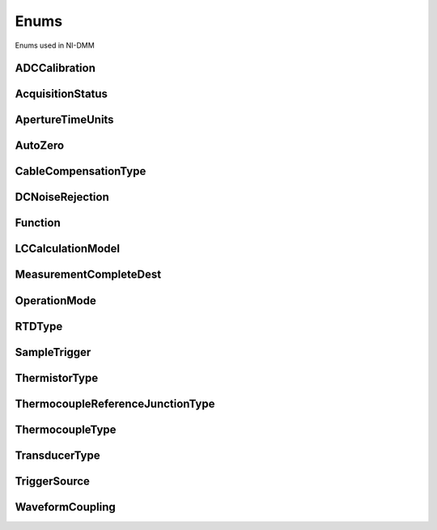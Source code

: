 Enums
=====

Enums used in NI-DMM

.. py:currentmodule:: nidmm


ADCCalibration
--------------

.. py:class:: ADCCalibration

    .. py:attribute:: ADCCalibration.AUTO



        The DMM enables or disables ADC calibration for you.

        



    .. py:attribute:: ADCCalibration.OFF



        The DMM does not compensate for changes to the gain.

        



    .. py:attribute:: ADCCalibration.ON



        The DMM measures an internal reference to calculate the correct gain for the  measurement.

        



AcquisitionStatus
-----------------

.. py:class:: AcquisitionStatus

    .. py:attribute:: AcquisitionStatus.RUNNING



        Running

        



    .. py:attribute:: AcquisitionStatus.FINISHED_WITH_BACKLOG



        Finished with **Backlog**

        



    .. py:attribute:: AcquisitionStatus.FINISHED_WITH_NO_BACKLOG



        Finished with no **Backlog**

        



    .. py:attribute:: AcquisitionStatus.PAUSED



        Paused

        



    .. py:attribute:: AcquisitionStatus.NO_ACQUISITION_IN_PROGRESS



        No acquisition in progress

        



ApertureTimeUnits
-----------------

.. py:class:: ApertureTimeUnits

    .. py:attribute:: ApertureTimeUnits.SECONDS



        Seconds

        



    .. py:attribute:: ApertureTimeUnits.POWER_LINE_CYCLES



        Powerline Cycles

        



AutoZero
--------

.. py:class:: AutoZero

    .. py:attribute:: AutoZero.AUTO



        The drivers chooses the AutoZero setting based on the configured method  and resolution.

        



    .. py:attribute:: AutoZero.OFF



        Disables AutoZero.

        



    .. py:attribute:: AutoZero.ON



        The DMM internally disconnects the input signal following each measurement  and takes a zero reading. It then subtracts the zero reading from the  preceding reading.

        



    .. py:attribute:: AutoZero.ONCE



        The DMM internally disconnects the input signal for the first measurement  and takes a zero reading. It then subtracts the zero reading from the first  reading and the following readings.

        



CableCompensationType
---------------------

.. py:class:: CableCompensationType

    .. py:attribute:: CableCompensationType.NONE



        No Cable Compensation

        



    .. py:attribute:: CableCompensationType.OPEN



        Open Cable Compensation

        



    .. py:attribute:: CableCompensationType.SHORT



        Short Cable Compensation

        



    .. py:attribute:: CableCompensationType.OPEN_AND_SHORT



        Open and Short Cable Compensation

        



DCNoiseRejection
----------------

.. py:class:: DCNoiseRejection

    .. py:attribute:: DCNoiseRejection.AUTO



        The driver chooses the DC noise rejection setting based on the configured  method and resolution.

        



    .. py:attribute:: DCNoiseRejection.NORMAL



        NI-DMM weighs all samples equally.

        



    .. py:attribute:: DCNoiseRejection.SECOND_ORDER



        NI-DMM weighs the samples taken in the middle of the aperture time more than  samples taken at the beginning and the end of the measurement using a  triangular weighing method.

        



    .. py:attribute:: DCNoiseRejection.HIGH_ORDER



        NI-DMM weighs the samples taken in the middle of the aperture time more than  samples taken at the beginning and the end of the measurement using a  bell-curve weighing method.

        



Function
--------

.. py:class:: Function

    .. py:attribute:: Function.DC_VOLTS



        DC Voltage

        



    .. py:attribute:: Function.AC_VOLTS



        AC Voltage

        



    .. py:attribute:: Function.DC_CURRENT



        DC Current

        



    .. py:attribute:: Function.AC_CURRENT



        AC Current

        



    .. py:attribute:: Function.TWO_WIRE_RES



        2-Wire Resistance

        



    .. py:attribute:: Function.FOUR_WIRE_RES



        4-Wire Resistance

        



    .. py:attribute:: Function.FREQ



        Frequency

        



    .. py:attribute:: Function.PERIOD



        Period

        



    .. py:attribute:: Function.TEMPERATURE



        NI 4065, NI 4070/4071/4072, and NI 4080/4081/4182 supported.

        



    .. py:attribute:: Function.AC_VOLTS_DC_COUPLED



        AC Voltage with DC Coupling

        



    .. py:attribute:: Function.DIODE



        Diode

        



    .. py:attribute:: Function.WAVEFORM_VOLTAGE



        Waveform voltage

        



    .. py:attribute:: Function.WAVEFORM_CURRENT



        Waveform current

        



    .. py:attribute:: Function.CAPACITANCE



        Capacitance

        



    .. py:attribute:: Function.INDUCTANCE



        Inductance

        



LCCalculationModel
------------------

.. py:class:: LCCalculationModel

    .. py:attribute:: LCCalculationModel.AUTO



        NI-DMM chooses the algorithm based on method and range

        



    .. py:attribute:: LCCalculationModel.SERIES



        NI-DMM uses the series impedance model to calculate capacitance and inductance

        



    .. py:attribute:: LCCalculationModel.PARALLEL



        NI-DMM uses the parallel admittance model to calculate capacitance and inductance

        



MeasurementCompleteDest
-----------------------

.. py:class:: MeasurementCompleteDest

    .. py:attribute:: MeasurementCompleteDest.NONE



        No Trigger

        



    .. py:attribute:: MeasurementCompleteDest.EXTERNAL



        AUX I/O Connector

        



    .. py:attribute:: MeasurementCompleteDest.PXI_TRIG0



        PXI Trigger Line 0

        



    .. py:attribute:: MeasurementCompleteDest.PXI_TRIG1



        PXI Trigger Line 1

        



    .. py:attribute:: MeasurementCompleteDest.PXI_TRIG2



        PXI Trigger Line 2

        



    .. py:attribute:: MeasurementCompleteDest.PXI_TRIG3



        PXI Trigger Line 3

        



    .. py:attribute:: MeasurementCompleteDest.PXI_TRIG4



        PXI Trigger Line 4

        



    .. py:attribute:: MeasurementCompleteDest.PXI_TRIG5



        PXI Trigger Line 5

        



    .. py:attribute:: MeasurementCompleteDest.PXI_TRIG6



        PXI Trigger Line 6

        



    .. py:attribute:: MeasurementCompleteDest.PXI_TRIG7



        PXI Trigger Line 7

        



    .. py:attribute:: MeasurementCompleteDest.LBR_TRIG0



        Internal Trigger Line of a PXI/SCXI Combination Chassis

        



OperationMode
-------------

.. py:class:: OperationMode

    .. py:attribute:: OperationMode.IVIDMM



        IviDmm Mode

        



    .. py:attribute:: OperationMode.WAVEFORM



        Waveform acquisition mode

        



RTDType
-------

.. py:class:: RTDType

    .. py:attribute:: RTDType.CUSTOM



        Performs Callendar-Van Dusen RTD scaling with the user-specified A, B,
        and C coefficients.

        



    .. py:attribute:: RTDType.PT3750



        Performs scaling for a Pt 3750 RTD.

        



    .. py:attribute:: RTDType.PT3851



        Performs scaling for a Pt 3851 RTD.

        



    .. py:attribute:: RTDType.PT3911



        Performs scaling for a Pt 3911 RTD.

        



    .. py:attribute:: RTDType.PT3916



        Performs scaling for a Pt 3916 RTD.

        



    .. py:attribute:: RTDType.PT3920



        Performs scaling for a Pt 3920 RTD.

        



    .. py:attribute:: RTDType.PT3928



        Performs scaling for a Pt 3928 RTD.

        



SampleTrigger
-------------

.. py:class:: SampleTrigger

    .. py:attribute:: SampleTrigger.IMMEDIATE



        No Trigger

        



    .. py:attribute:: SampleTrigger.EXTERNAL



        AUX I/O Connector Trigger Line 0

        



    .. py:attribute:: SampleTrigger.SOFTWARE_TRIG



        Software Trigger

        



    .. py:attribute:: SampleTrigger.INTERVAL



        Interval Trigger

        



    .. py:attribute:: SampleTrigger.PXI_TRIG0



        PXI Trigger Line 0

        



    .. py:attribute:: SampleTrigger.PXI_TRIG1



        PXI Trigger Line 1

        



    .. py:attribute:: SampleTrigger.PXI_TRIG2



        PXI Trigger Line 2

        



    .. py:attribute:: SampleTrigger.PXI_TRIG3



        PXI Trigger Line 3

        



    .. py:attribute:: SampleTrigger.PXI_TRIG4



        PXI Trigger Line 4

        



    .. py:attribute:: SampleTrigger.PXI_TRIG5



        PXI Trigger Line 5

        



    .. py:attribute:: SampleTrigger.PXI_TRIG6



        PXI Trigger Line 6

        



    .. py:attribute:: SampleTrigger.PXI_TRIG7



        PXI Trigger Line 7

        



    .. py:attribute:: SampleTrigger.PXI_STAR



        PXI Star Trigger Line

        



    .. py:attribute:: SampleTrigger.AUX_TRIG1



        AUX I/0 Connector Trigger Line 1

        



    .. py:attribute:: SampleTrigger.LBR_TRIG1



        Internal Trigger Line of a PXI/SCXI Combination Chassis

        



ThermistorType
--------------

.. py:class:: ThermistorType

    .. py:attribute:: ThermistorType.CUSTOM



        Custom

        



    .. py:attribute:: ThermistorType.THERMISTOR_44004



        44004

        



    .. py:attribute:: ThermistorType.THERMISTOR_44006



        44006

        



    .. py:attribute:: ThermistorType.THERMISTOR_44007



        44007

        



ThermocoupleReferenceJunctionType
---------------------------------

.. py:class:: ThermocoupleReferenceJunctionType

    .. py:attribute:: ThermocoupleReferenceJunctionType.FIXED



        Thermocouple reference juction is fixed at the user-specified
        temperature.

        



ThermocoupleType
----------------

.. py:class:: ThermocoupleType

    .. py:attribute:: ThermocoupleType.B



        Thermocouple type B

        



    .. py:attribute:: ThermocoupleType.E



        Thermocouple type E

        



    .. py:attribute:: ThermocoupleType.J



        Thermocouple type J

        



    .. py:attribute:: ThermocoupleType.K



        Thermocouple type K

        



    .. py:attribute:: ThermocoupleType.N



        Thermocouple type N

        



    .. py:attribute:: ThermocoupleType.R



        Thermocouple type R

        



    .. py:attribute:: ThermocoupleType.S



        Thermocouple type S

        



    .. py:attribute:: ThermocoupleType.T



        Thermocouple type T

        



TransducerType
--------------

.. py:class:: TransducerType

    .. py:attribute:: TransducerType.THERMOCOUPLE



        Thermocouple

        



    .. py:attribute:: TransducerType.THERMISTOR



        Thermistor

        



    .. py:attribute:: TransducerType.TWO_WIRE_RTD



        2-wire RTD

        



    .. py:attribute:: TransducerType.FOUR_WIRE_RTD



        4-wire RTD

        



TriggerSource
-------------

.. py:class:: TriggerSource

    .. py:attribute:: TriggerSource.IMMEDIATE



        No Trigger

        



    .. py:attribute:: TriggerSource.EXTERNAL



        AUX I/O Connector Trigger Line 0

        



    .. py:attribute:: TriggerSource.SOFTWARE_TRIG



        Software Trigger

        



    .. py:attribute:: TriggerSource.PXI_TRIG0



        PXI Trigger Line 0

        



    .. py:attribute:: TriggerSource.PXI_TRIG1



        PXI Trigger Line 1

        



    .. py:attribute:: TriggerSource.PXI_TRIG2



        PXI Trigger Line 2

        



    .. py:attribute:: TriggerSource.PXI_TRIG3



        PXI Trigger Line 3

        



    .. py:attribute:: TriggerSource.PXI_TRIG4



        PXI Trigger Line 4

        



    .. py:attribute:: TriggerSource.PXI_TRIG5



        PXI Trigger Line 5

        



    .. py:attribute:: TriggerSource.PXI_TRIG6



        PXI Trigger Line 6

        



    .. py:attribute:: TriggerSource.PXI_TRIG7



        PXI Trigger Line 7

        



    .. py:attribute:: TriggerSource.PXI_STAR



        PXI Star Trigger Line

        



    .. py:attribute:: TriggerSource.AUX_TRIG1



        AUX I/O Connector Trigger Line 1

        



    .. py:attribute:: TriggerSource.LBR_TRIG1



        Internal Trigger Line of a PXI/SCXI Combination Chassis

        



WaveformCoupling
----------------

.. py:class:: WaveformCoupling

    .. py:attribute:: WaveformCoupling.AC



        AC Coupled

        



    .. py:attribute:: WaveformCoupling.DC



        DC Coupled

        





